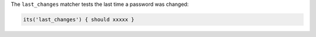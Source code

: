 .. The contents of this file may be included in multiple topics (using the includes directive).
.. The contents of this file should be modified in a way that preserves its ability to appear in multiple topics.

The ``last_changes`` matcher tests the last time a password was changed:

.. code-block:: ruby

   its('last_changes') { should xxxxx }
